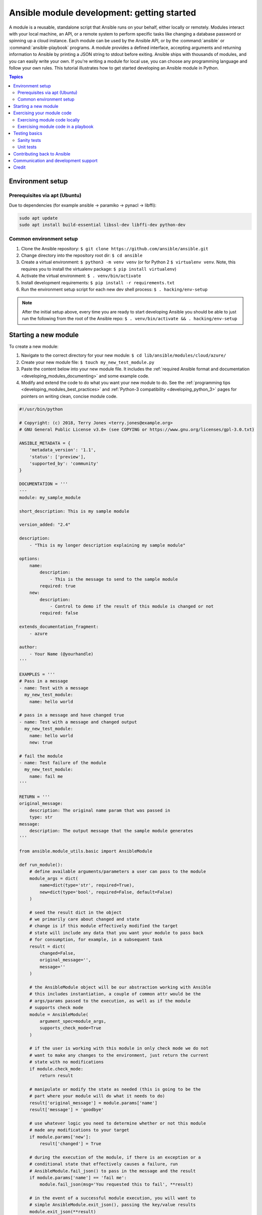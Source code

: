 .. _developing_modules_general:
.. _module_dev_tutorial_sample:

*******************************************
Ansible module development: getting started
*******************************************

A module is a reusable, standalone script that Ansible runs on your behalf, either locally or remotely. Modules interact with your local machine, an API, or a remote system to perform specific tasks like changing a database password or spinning up a cloud instance. Each module can be used by the Ansible API, or by the :command:`ansible` or :command:`ansible-playbook` programs. A module provides a defined interface, accepting arguments and returning information to Ansible by printing a JSON string to stdout before exiting. Ansible ships with thousands of modules, and you can easily write your own. If you're writing a module for local use, you can choose any programming language and follow your own rules. This tutorial illustrates how to get started developing an Ansible module in Python.

.. contents:: Topics
   :local:

.. _environment_setup:

Environment setup
=================

Prerequisites via apt (Ubuntu)
------------------------------

Due to dependencies (for example ansible -> paramiko -> pynacl -> libffi):

.. code:: bash

    sudo apt update
    sudo apt install build-essential libssl-dev libffi-dev python-dev

Common environment setup
------------------------------

1. Clone the Ansible repository:
   ``$ git clone https://github.com/ansible/ansible.git``
2. Change directory into the repository root dir: ``$ cd ansible``
3. Create a virtual environment: ``$ python3 -m venv venv`` (or for
   Python 2 ``$ virtualenv venv``. Note, this requires you to install
   the virtualenv package: ``$ pip install virtualenv``)
4. Activate the virtual environment: ``$ . venv/bin/activate``
5. Install development requirements:
   ``$ pip install -r requirements.txt``
6. Run the environment setup script for each new dev shell process:
   ``$ . hacking/env-setup``

.. note:: After the initial setup above, every time you are ready to start
   developing Ansible you should be able to just run the following from the
   root of the Ansible repo:
   ``$ . venv/bin/activate && . hacking/env-setup``


Starting a new module
=====================

To create a new module:

1. Navigate to the correct directory for your new module: ``$ cd lib/ansible/modules/cloud/azure/``
2. Create your new module file: ``$ touch my_new_test_module.py``
3. Paste the content below into your new module file. It includes the :ref:`required Ansible format and documentation <developing_modules_documenting>` and some example code.
4. Modify and extend the code to do what you want your new module to do. See the :ref:`programming tips <developing_modules_best_practices>` and :ref:`Python-3 compatibility <developing_python_3>` pages for pointers on writing clean, concise module code.

.. code:: python

    #!/usr/bin/python

    # Copyright: (c) 2018, Terry Jones <terry.jones@example.org>
    # GNU General Public License v3.0+ (see COPYING or https://www.gnu.org/licenses/gpl-3.0.txt)

    ANSIBLE_METADATA = {
        'metadata_version': '1.1',
        'status': ['preview'],
        'supported_by': 'community'
    }

    DOCUMENTATION = '''
    ---
    module: my_sample_module

    short_description: This is my sample module

    version_added: "2.4"

    description:
        - "This is my longer description explaining my sample module"

    options:
        name:
            description:
                - This is the message to send to the sample module
            required: true
        new:
            description:
                - Control to demo if the result of this module is changed or not
            required: false

    extends_documentation_fragment:
        - azure

    author:
        - Your Name (@yourhandle)
    '''

    EXAMPLES = '''
    # Pass in a message
    - name: Test with a message
      my_new_test_module:
        name: hello world

    # pass in a message and have changed true
    - name: Test with a message and changed output
      my_new_test_module:
        name: hello world
        new: true

    # fail the module
    - name: Test failure of the module
      my_new_test_module:
        name: fail me
    '''

    RETURN = '''
    original_message:
        description: The original name param that was passed in
        type: str
    message:
        description: The output message that the sample module generates
    '''

    from ansible.module_utils.basic import AnsibleModule

    def run_module():
        # define available arguments/parameters a user can pass to the module
        module_args = dict(
            name=dict(type='str', required=True),
            new=dict(type='bool', required=False, default=False)
        )

        # seed the result dict in the object
        # we primarily care about changed and state
        # change is if this module effectively modified the target
        # state will include any data that you want your module to pass back
        # for consumption, for example, in a subsequent task
        result = dict(
            changed=False,
            original_message='',
            message=''
        )

        # the AnsibleModule object will be our abstraction working with Ansible
        # this includes instantiation, a couple of common attr would be the
        # args/params passed to the execution, as well as if the module
        # supports check mode
        module = AnsibleModule(
            argument_spec=module_args,
            supports_check_mode=True
        )

        # if the user is working with this module in only check mode we do not
        # want to make any changes to the environment, just return the current
        # state with no modifications
        if module.check_mode:
            return result

        # manipulate or modify the state as needed (this is going to be the
        # part where your module will do what it needs to do)
        result['original_message'] = module.params['name']
        result['message'] = 'goodbye'

        # use whatever logic you need to determine whether or not this module
        # made any modifications to your target
        if module.params['new']:
            result['changed'] = True

        # during the execution of the module, if there is an exception or a
        # conditional state that effectively causes a failure, run
        # AnsibleModule.fail_json() to pass in the message and the result
        if module.params['name'] == 'fail me':
            module.fail_json(msg='You requested this to fail', **result)

        # in the event of a successful module execution, you will want to
        # simple AnsibleModule.exit_json(), passing the key/value results
        module.exit_json(**result)

    def main():
        run_module()

    if __name__ == '__main__':
        main()


Exercising your module code
===========================

Once you've modified the sample code above to do what you want, you can try out your module.
Our :ref:`debugging tips <debugging>` will help if you run into bugs as you exercise your module code.

Exercising module code locally
------------------------------

If you module does not need to target a remote host, you can quickly and easily exercise you code locally like this:

-  Create an arguments file, a basic JSON config file that passes parameters to your module so you can run it. Name the arguments file ``/tmp/args.json`` and add the following content:

.. code:: json

    {
        "ANSIBLE_MODULE_ARGS": {
            "name": "hello",
            "new": true
        }
    }

-  If you are using a virtual environment (highly recommended for
   development) activate it: ``$ . venv/bin/activate``
-  Setup the environment for development: ``$ . hacking/env-setup``
-  Run your test module locally and directly:
   ``$ python ./my_new_test_module.py /tmp/args.json``

This should return output something like this:

.. code:: json

    {"changed": true, "state": {"original_message": "hello", "new_message": "goodbye"}, "invocation": {"module_args": {"name": "hello", "new": true}}}


Exercising module code in a playbook
------------------------------------

The next step in testing your new module is to consume it with an Ansible playbook.

-  Create a playbook in any directory: ``$ touch testmod.yml``
-  Add the following to the new playbook file::

    - name: test my new module
      hosts: localhost
      tasks:
      - name: run the new module
        my_new_test_module:
          name: 'hello'
          new: true
        register: testout
      - name: dump test output
        debug:
          msg: '{{ testout }}'

- Run the playbook and analyze the output: ``$ ansible-playbook ./testmod.yml``

Testing basics
====================

These two examples will get you started with testing your module code. Please review our :ref:`testing <developing_testing>` section for more detailed
information, including instructions for :ref:`testing documentation <testing_documentation>`, adding :ref:`integration tests <testing_integration>`, and more.

Sanity tests
------------

You can run through Ansible's sanity checks in a container:

``$ ansible-test sanity -v --docker --python 2.7 MODULE_NAME``

Note that this example requires Docker to be installed and running. If you'd rather not use a
container for this, you can choose to use ``--tox`` instead of ``--docker``.

Unit tests
----------

You can add unit tests for your module in ``./test/units/modules``. You must first setup your testing environment. In this example, we're using Python 3.5.

- Install the requirements (outside of your virtual environment): ``$ pip3 install -r ./test/runner/requirements/units.txt``
- To run all tests do the following: ``$ ansible-test units --python 3.5`` (you must run ``. hacking/env-setup`` prior to this)

.. note:: Ansible uses pytest for unit testing.

To run pytest against a single test module, you can do the following (provide the path to the test module appropriately):

``$ pytest -r a --cov=. --cov-report=html --fulltrace --color yes
test/units/modules/.../test/my_new_test_module.py``

Contributing back to Ansible
============================

If you would like to contribute to the main Ansible repository
by adding a new feature or fixing a bug, `create a fork <https://help.github.com/articles/fork-a-repo/>`_
of the Ansible repository and develop against a new feature
branch using the ``devel`` branch as a starting point.
When you you have a good working code change, you can
submit a pull request to the Ansible repository by selecting
your feature branch as a source and the Ansible devel branch as
a target.

If you want to contribute your module back to the upstream Ansible repo,
review our :ref:`submission checklist <developing_modules_checklist>`, :ref:`programming tips <developing_modules_best_practices>`,
and :ref:`strategy for maintaining Python-2 and Python-3 compatibility <developing_python_3>`, as well as
information about :ref:`testing <developing_testing>` before you open a pull request.
The :ref:`Community Guide <ansible_community_guide>` covers how to open a pull request and what happens next.


Communication and development support
=====================================

Join the IRC channel ``#ansible-devel`` on freenode for discussions
surrounding Ansible development.

For questions and discussions pertaining to using the Ansible product,
use the ``#ansible`` channel.

Credit
======

Thank you to Thomas Stringer (`@tstringer <https://github.com/tstringer>`_) for contributing source
material for this topic.
